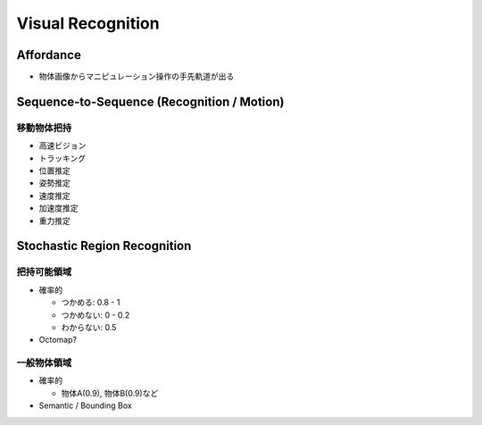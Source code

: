 Visual Recognition
==================


Affordance
----------

- 物体画像からマニピュレーション操作の手先軌道が出る


Sequence-to-Sequence (Recognition / Motion)
-------------------------------------------

移動物体把持
++++++++++++

- 高速ビジョン
- トラッキング
- 位置推定
- 姿勢推定
- 速度推定
- 加速度推定
- 重力推定


Stochastic Region Recognition
-----------------------------

把持可能領域
++++++++++++

- 確率的

  - つかめる: 0.8 - 1
  - つかめない: 0 - 0.2
  - わからない: 0.5

- Octomap?


一般物体領域
++++++++++++

- 確率的

  - 物体A(0.9), 物体B(0.9)など

- Semantic / Bounding Box

.. image:: http://jsk-docs.readthedocs.org/en/latest/_images/fast_rcnn_caffenet1.gif
